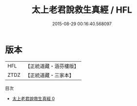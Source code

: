 #+TITLE: 太上老君說救生真經 / HFL

#+DATE: 2015-08-29 00:16:40.568097
* 版本
 |       HFL|【正統道藏・涵芬樓版】|
 |      ZTDZ|【正統道藏・三家本】|
目次
 - [[file:KR5c0011_000.txt][太上老君說救生真經 0]]
